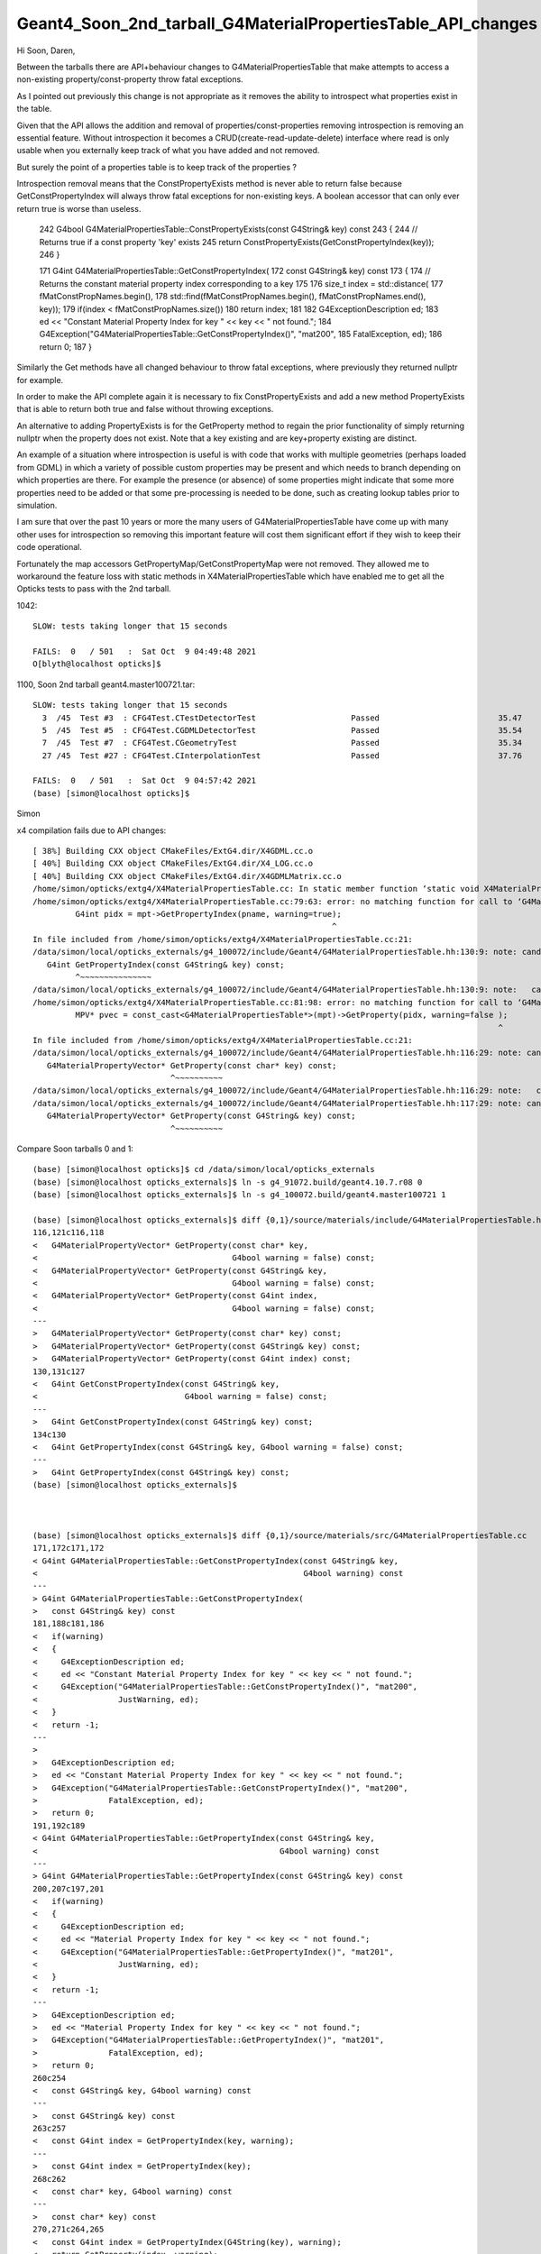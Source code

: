 Geant4_Soon_2nd_tarball_G4MaterialPropertiesTable_API_changes
===============================================================


Hi Soon, Daren, 

Between the tarballs there are API+behaviour changes to G4MaterialPropertiesTable 
that make attempts to access a non-existing property/const-property 
throw fatal exceptions.

As I pointed out previously this change is not appropriate as it removes 
the ability to introspect what properties exist in the table.  

Given that the API allows the addition and removal of properties/const-properties
removing introspection is removing an essential feature. 
Without introspection it becomes a CRUD(create-read-update-delete) interface where 
read is only usable when you externally keep track of what you have added and not removed. 

But surely the point of a properties table is to keep track of the properties ?

Introspection removal means that the ConstPropertyExists method is never able to return false 
because GetConstPropertyIndex will always throw fatal exceptions for non-existing keys.
A boolean accessor that can only ever return true is worse than useless. 

    242 G4bool G4MaterialPropertiesTable::ConstPropertyExists(const G4String& key) const
    243 {
    244   // Returns true if a const property 'key' exists
    245   return ConstPropertyExists(GetConstPropertyIndex(key));
    246 }

    171 G4int G4MaterialPropertiesTable::GetConstPropertyIndex(
    172   const G4String& key) const
    173 {
    174   // Returns the constant material property index corresponding to a key
    175 
    176   size_t index = std::distance(
    177     fMatConstPropNames.begin(),
    178     std::find(fMatConstPropNames.begin(), fMatConstPropNames.end(), key));
    179   if(index < fMatConstPropNames.size())
    180     return index;
    181 
    182   G4ExceptionDescription ed;
    183   ed << "Constant Material Property Index for key " << key << " not found.";
    184   G4Exception("G4MaterialPropertiesTable::GetConstPropertyIndex()", "mat200",
    185               FatalException, ed);
    186   return 0;
    187 }

Similarly the Get methods have all changed behaviour to throw fatal exceptions, where 
previously they returned nullptr for example.

In order to make the API complete again it is necessary to fix ConstPropertyExists
and add a new method PropertyExists that is able to return both true and false without 
throwing exceptions.  

An alternative to adding PropertyExists is for the GetProperty method to regain the prior 
functionality of simply returning nullptr when the property does not exist. 
Note that a key existing and are key+property existing are distinct. 

An example of a situation where introspection is useful is with 
code that works with multiple geometries (perhaps loaded from GDML) 
in which a variety of possible custom properties may be present 
and which needs to branch depending on which properties are there.
For example the presence (or absence) of some properties might indicate that 
some more properties need to be added or that some pre-processing is needed 
to be done, such as creating lookup tables prior to simulation. 

I am sure that over the past 10 years or more the many users of G4MaterialPropertiesTable 
have come up with many other uses for introspection so removing this important feature 
will cost them significant effort if they wish to keep their code operational.

Fortunately the map accessors GetPropertyMap/GetConstPropertyMap were not removed.
They allowed me to workaround the feature loss with static methods in X4MaterialPropertiesTable 
which have enabled me to get all the Opticks tests to pass with the 2nd tarball. 

1042::

    SLOW: tests taking longer that 15 seconds

    FAILS:  0   / 501   :  Sat Oct  9 04:49:48 2021   
    O[blyth@localhost opticks]$ 


1100, Soon 2nd tarball geant4.master100721.tar::

    SLOW: tests taking longer that 15 seconds
      3  /45  Test #3  : CFG4Test.CTestDetectorTest                    Passed                         35.47  
      5  /45  Test #5  : CFG4Test.CGDMLDetectorTest                    Passed                         35.54  
      7  /45  Test #7  : CFG4Test.CGeometryTest                        Passed                         35.34  
      27 /45  Test #27 : CFG4Test.CInterpolationTest                   Passed                         37.76  

    FAILS:  0   / 501   :  Sat Oct  9 04:57:42 2021   
    (base) [simon@localhost opticks]$ 



Simon








x4 compilation fails due to API changes::

    [ 38%] Building CXX object CMakeFiles/ExtG4.dir/X4GDML.cc.o
    [ 40%] Building CXX object CMakeFiles/ExtG4.dir/X4_LOG.cc.o
    [ 40%] Building CXX object CMakeFiles/ExtG4.dir/X4GDMLMatrix.cc.o
    /home/simon/opticks/extg4/X4MaterialPropertiesTable.cc: In static member function ‘static void X4MaterialPropertiesTable::AddProperties(GPropertyMap<double>*, const G4MaterialPropertiesTable*, char)’:
    /home/simon/opticks/extg4/X4MaterialPropertiesTable.cc:79:63: error: no matching function for call to ‘G4MaterialPropertiesTable::GetPropertyIndex(const string&, G4bool&) const’
             G4int pidx = mpt->GetPropertyIndex(pname, warning=true);
                                                                   ^
    In file included from /home/simon/opticks/extg4/X4MaterialPropertiesTable.cc:21:
    /data/simon/local/opticks_externals/g4_100072/include/Geant4/G4MaterialPropertiesTable.hh:130:9: note: candidate: ‘G4int G4MaterialPropertiesTable::GetPropertyIndex(const G4String&) const’
       G4int GetPropertyIndex(const G4String& key) const;
             ^~~~~~~~~~~~~~~~
    /data/simon/local/opticks_externals/g4_100072/include/Geant4/G4MaterialPropertiesTable.hh:130:9: note:   candidate expects 1 argument, 2 provided
    /home/simon/opticks/extg4/X4MaterialPropertiesTable.cc:81:98: error: no matching function for call to ‘G4MaterialPropertiesTable::GetProperty(G4int&, G4bool&)’
             MPV* pvec = const_cast<G4MaterialPropertiesTable*>(mpt)->GetProperty(pidx, warning=false );
                                                                                                      ^
    In file included from /home/simon/opticks/extg4/X4MaterialPropertiesTable.cc:21:
    /data/simon/local/opticks_externals/g4_100072/include/Geant4/G4MaterialPropertiesTable.hh:116:29: note: candidate: ‘G4MaterialPropertyVector* G4MaterialPropertiesTable::GetProperty(const char*) const’
       G4MaterialPropertyVector* GetProperty(const char* key) const;
                                 ^~~~~~~~~~~
    /data/simon/local/opticks_externals/g4_100072/include/Geant4/G4MaterialPropertiesTable.hh:116:29: note:   candidate expects 1 argument, 2 provided
    /data/simon/local/opticks_externals/g4_100072/include/Geant4/G4MaterialPropertiesTable.hh:117:29: note: candidate: ‘G4MaterialPropertyVector* G4MaterialPropertiesTable::GetProperty(const G4String&) const’
       G4MaterialPropertyVector* GetProperty(const G4String& key) const;
                                 ^~~~~~~~~~~



Compare Soon tarballs 0 and 1::

    (base) [simon@localhost opticks]$ cd /data/simon/local/opticks_externals
    (base) [simon@localhost opticks_externals]$ ln -s g4_91072.build/geant4.10.7.r08 0
    (base) [simon@localhost opticks_externals]$ ln -s g4_100072.build/geant4.master100721 1

    (base) [simon@localhost opticks_externals]$ diff {0,1}/source/materials/include/G4MaterialPropertiesTable.hh
    116,121c116,118
    <   G4MaterialPropertyVector* GetProperty(const char* key,
    <                                         G4bool warning = false) const;
    <   G4MaterialPropertyVector* GetProperty(const G4String& key,
    <                                         G4bool warning = false) const;
    <   G4MaterialPropertyVector* GetProperty(const G4int index,
    <                                         G4bool warning = false) const;
    ---
    >   G4MaterialPropertyVector* GetProperty(const char* key) const;
    >   G4MaterialPropertyVector* GetProperty(const G4String& key) const;
    >   G4MaterialPropertyVector* GetProperty(const G4int index) const;
    130,131c127
    <   G4int GetConstPropertyIndex(const G4String& key,
    <                               G4bool warning = false) const;
    ---
    >   G4int GetConstPropertyIndex(const G4String& key) const;
    134c130
    <   G4int GetPropertyIndex(const G4String& key, G4bool warning = false) const;
    ---
    >   G4int GetPropertyIndex(const G4String& key) const;
    (base) [simon@localhost opticks_externals]$ 



    (base) [simon@localhost opticks_externals]$ diff {0,1}/source/materials/src/G4MaterialPropertiesTable.cc
    171,172c171,172
    < G4int G4MaterialPropertiesTable::GetConstPropertyIndex(const G4String& key,
    <                                                        G4bool warning) const
    ---
    > G4int G4MaterialPropertiesTable::GetConstPropertyIndex(
    >   const G4String& key) const
    181,188c181,186
    <   if(warning)
    <   {
    <     G4ExceptionDescription ed;
    <     ed << "Constant Material Property Index for key " << key << " not found.";
    <     G4Exception("G4MaterialPropertiesTable::GetConstPropertyIndex()", "mat200",
    <                 JustWarning, ed);
    <   }
    <   return -1;
    ---
    > 
    >   G4ExceptionDescription ed;
    >   ed << "Constant Material Property Index for key " << key << " not found.";
    >   G4Exception("G4MaterialPropertiesTable::GetConstPropertyIndex()", "mat200",
    >               FatalException, ed);
    >   return 0;
    191,192c189
    < G4int G4MaterialPropertiesTable::GetPropertyIndex(const G4String& key,
    <                                                   G4bool warning) const
    ---
    > G4int G4MaterialPropertiesTable::GetPropertyIndex(const G4String& key) const
    200,207c197,201
    <   if(warning)
    <   {
    <     G4ExceptionDescription ed;
    <     ed << "Material Property Index for key " << key << " not found.";
    <     G4Exception("G4MaterialPropertiesTable::GetPropertyIndex()", "mat201",
    <                 JustWarning, ed);
    <   }
    <   return -1;
    ---
    >   G4ExceptionDescription ed;
    >   ed << "Material Property Index for key " << key << " not found.";
    >   G4Exception("G4MaterialPropertiesTable::GetPropertyIndex()", "mat201",
    >               FatalException, ed);
    >   return 0;
    260c254
    <   const G4String& key, G4bool warning) const
    ---
    >   const G4String& key) const
    263c257
    <   const G4int index = GetPropertyIndex(key, warning);
    ---
    >   const G4int index = GetPropertyIndex(key);
    268c262
    <   const char* key, G4bool warning) const
    ---
    >   const char* key) const
    270,271c264,265
    <   const G4int index = GetPropertyIndex(G4String(key), warning);
    <   return GetProperty(index, warning);
    ---
    >   const G4int index = GetPropertyIndex(G4String(key));
    >   return GetProperty(index);
    275c269
    <   const G4int index, G4bool warning) const
    ---
    >   const G4int index) const
    281,287c275,279
    <   if(warning)
    <   {
    <     G4ExceptionDescription ed;
    <     ed << "Material Property for index " << index << " not found.";
    <     G4Exception("G4MaterialPropertiesTable::GetPropertyIndex()", "mat203",
    <                 JustWarning, ed);
    <   }
    ---
    > 
    >   G4ExceptionDescription ed;
    >   ed << "Material Property for index " << index << " not found.";
    >   G4Exception("G4MaterialPropertiesTable::GetPropertyIndex()", "mat203",
    >               FatalException, ed);
    (base) [simon@localhost opticks_externals]$ 





Obnoxious behavior change, means that GetPropertyIndex is cannot be used for discovery::

    189 G4int G4MaterialPropertiesTable::GetPropertyIndex(const G4String& key) const
    190 {
    191   // Returns the material property index corresponding to a key
    192   size_t index =
    193     std::distance(fMatPropNames.begin(),
    194                   std::find(fMatPropNames.begin(), fMatPropNames.end(), key));
    195   if(index < fMatPropNames.size())
    196     return index;
    197   G4ExceptionDescription ed;
    198   ed << "Material Property Index for key " << key << " not found.";
    199   G4Exception("G4MaterialPropertiesTable::GetPropertyIndex()", "mat201",
    200               FatalException, ed);
    201   return 0;
    202 }



Following updates to compile with new API::


    SLOW: tests taking longer that 15 seconds
      3  /45  Test #3  : CFG4Test.CTestDetectorTest                    Passed                         36.89  
      5  /45  Test #5  : CFG4Test.CGDMLDetectorTest                    Passed                         35.99  
      7  /45  Test #7  : CFG4Test.CGeometryTest                        Passed                         36.04  
      27 /45  Test #27 : CFG4Test.CInterpolationTest                   Passed                         38.51  


    FAILS:  7   / 501   :  Sat Oct  9 00:30:34 2021   
      9  /36  Test #9  : ExtG4Test.X4MaterialTest                      Child aborted***Exception:     0.17   
      12 /36  Test #12 : ExtG4Test.X4MaterialTableTest                 Child aborted***Exception:     0.17   
      13 /36  Test #13 : ExtG4Test.X4PhysicalVolumeTest                Child aborted***Exception:     0.17   
      14 /36  Test #14 : ExtG4Test.X4PhysicalVolume2Test               Child aborted***Exception:     0.17   
      30 /36  Test #30 : ExtG4Test.X4MaterialPropertiesTableTest       Child aborted***Exception:     0.17   
      15 /45  Test #15 : CFG4Test.G4MaterialPropertiesTableTest        Child aborted***Exception:     0.24   
      16 /45  Test #16 : CFG4Test.CMPTTest                             Child aborted***Exception:     0.26   
    (base) [simon@localhost opticks]$ 


But old Geant4 1042 also, failing 2::

    FAILS:  2   / 501   :  Sat Oct  9 00:35:07 2021   
      13 /36  Test #13 : ExtG4Test.X4PhysicalVolumeTest                Subprocess aborted***Exception:   0.22   
      14 /36  Test #14 : ExtG4Test.X4PhysicalVolume2Test               Subprocess aborted***Exception:   0.14   
    O[blyth@localhost opticks]$ 




::

    Start  9: ExtG4Test.X4MaterialTest
     9/36 Test  #9: ExtG4Test.X4MaterialTest ................................Child aborted***Exception:   0.17 sec

    -------- EEEE ------- G4Exception-START -------- EEEE -------

    *** ExceptionHandler is not defined ***
    *** G4Exception : mat200
          issued by : G4MaterialPropertiesTable::GetConstPropertyIndex()
    Constant Material Property Index for key EFFICIENCY not found.
    *** Fatal Exception ***
    -------- EEEE ------- G4Exception-END -------- EEEE -------


    *** G4Exception: Aborting execution ***

          Start 10: ExtG4Test.X4MaterialWaterStandaloneTest
    10/36 Test #10: ExtG4Test.X4MaterialWaterStandaloneTest .................   Passed    0.10 sec
          Start 11: ExtG4Test.X4MaterialWaterTest
    11/36 Test #11: ExtG4Test.X4MaterialWaterTest ...........................   Passed    0.17 sec
          Start 12: ExtG4Test.X4MaterialTableTest
    12/36 Test #12: ExtG4Test.X4MaterialTableTest ...........................Child aborted***Exception:   0.17 sec
    2021-10-09 00:27:30.859 FATAL [361917] [Opticks::envkey@348]  --allownokey option prevents key checking : this is for debugging of geocache creation 
    2021-10-09 00:27:30.865 FATAL [361917] [OpticksResource::init@122]  CAUTION : are allowing no key 

    -------- EEEE ------- G4Exception-START -------- EEEE -------

    *** ExceptionHandler is not defined ***
    *** G4Exception : mat200
          issued by : G4MaterialPropertiesTable::GetConstPropertyIndex()
    Constant Material Property Index for key EFFICIENCY not found.
    *** Fatal Exception ***
    -------- EEEE ------- G4Exception-END -------- EEEE -------


    *** G4Exception: Aborting execution ***

          Start 13: ExtG4Test.X4PhysicalVolumeTest
    13/36 Test #13: ExtG4Test.X4PhysicalVolumeTest ..........................Child aborted***Exception:   0.17 sec

    -------- EEEE ------- G4Exception-START -------- EEEE -------

    *** ExceptionHandler is not defined ***
    *** G4Exception : mat202
          issued by : G4MaterialPropertiesTable::GetConstProperty()
    Constant Material Property Index 0 not found.
    *** Fatal Exception ***
    -------- EEEE ------- G4Exception-END -------- EEEE -------


    *** G4Exception: Aborting execution ***

          Start 14: ExtG4Test.X4PhysicalVolume2Test
    14/36 Test #14: ExtG4Test.X4PhysicalVolume2Test .........................Child aborted***Exception:   0.17 sec

    -------- EEEE ------- G4Exception-START -------- EEEE -------

    *** ExceptionHandler is not defined ***
    *** G4Exception : mat202
          issued by : G4MaterialPropertiesTable::GetConstProperty()
    Constant Material Property Index 0 not found.
    *** Fatal Exception ***
    -------- EEEE ------- G4Exception-END -------- EEEE -------





G4MaterialPropertiesTable::ConstPropertyExists throws exception for non-existing key::


    (gdb) bt
    #0  0x00007fffeafc4387 in raise () from /lib64/libc.so.6
    #1  0x00007fffeafc5a78 in abort () from /lib64/libc.so.6
    #2  0x00007fffef2f5f7d in G4Exception (originOfException=0x7fffefbd21f0 "G4MaterialPropertiesTable::GetConstPropertyIndex()", exceptionCode=0x7fffefbd21e2 "mat200", severity=FatalException, 
        description=0x6dc5d8 "Constant Material Property Index for key EFFICIENCY not found.")
        at /data/simon/local/opticks_externals/g4_100072.build/geant4.master100721/source/global/management/src/G4Exception.cc:88
    #3  0x00007fffef2f614b in G4Exception (originOfException=0x7fffefbd21f0 "G4MaterialPropertiesTable::GetConstPropertyIndex()", exceptionCode=0x7fffefbd21e2 "mat200", severity=FatalException, 
        description=...) at /data/simon/local/opticks_externals/g4_100072.build/geant4.master100721/source/global/management/src/G4Exception.cc:104
    #4  0x00007fffefb63f95 in G4MaterialPropertiesTable::GetConstPropertyIndex (this=0x6d6c60, key=...)
        at /data/simon/local/opticks_externals/g4_100072.build/geant4.master100721/source/materials/src/G4MaterialPropertiesTable.cc:184
    #5  0x00007fffefb64419 in G4MaterialPropertiesTable::ConstPropertyExists (this=0x6d6c60, key=0x7ffff7ba05a5 "EFFICIENCY")
        at /data/simon/local/opticks_externals/g4_100072.build/geant4.master100721/source/materials/src/G4MaterialPropertiesTable.cc:250
    #6  0x00007ffff7b5f9f7 in X4Material::HasEfficiencyProperty (mpt_=0x6d6c60) at /home/simon/opticks/extg4/X4Material.cc:130
    #7  0x00007ffff7b5f899 in X4Material::X4Material (this=0x7fffffffc280, material=0x6d6830, mode=71 'G') at /home/simon/opticks/extg4/X4Material.cc:111
    #8  0x00007ffff7b5f800 in X4Material::Convert (material=0x6d6830, mode=71 'G') at /home/simon/opticks/extg4/X4Material.cc:89
    #9  0x00000000004044f0 in main (argc=1, argv=0x7fffffffc418) at /home/simon/opticks/extg4/tests/X4MaterialTest.cc:52
    (gdb) 




G4MaterialPropertiesTable::ConstPropertyExists can never return false::

    242 G4bool G4MaterialPropertiesTable::ConstPropertyExists(const G4String& key) const
    243 { 
    244   // Returns true if a const property 'key' exists
    245   return ConstPropertyExists(GetConstPropertyIndex(key));
    246 } 

    171 G4int G4MaterialPropertiesTable::GetConstPropertyIndex(
    172   const G4String& key) const
    173 {
    174   // Returns the constant material property index corresponding to a key
    175 
    176   size_t index = std::distance(
    177     fMatConstPropNames.begin(),
    178     std::find(fMatConstPropNames.begin(), fMatConstPropNames.end(), key));
    179   if(index < fMatConstPropNames.size())
    180     return index;
    181 
    182   G4ExceptionDescription ed;
    183   ed << "Constant Material Property Index for key " << key << " not found.";
    184   G4Exception("G4MaterialPropertiesTable::GetConstPropertyIndex()", "mat200",
    185               FatalException, ed);
    186   return 0;
    187 }



Now down to 3::

    FAILS:  3   / 501   :  Sat Oct  9 03:18:14 2021   
      30 /36  Test #30 : ExtG4Test.X4MaterialPropertiesTableTest       Child aborted***Exception:     0.16   
      15 /45  Test #15 : CFG4Test.G4MaterialPropertiesTableTest        Child aborted***Exception:     0.26   
      16 /45  Test #16 : CFG4Test.CMPTTest                             Child aborted***Exception:     0.27   
    (base) [simon@localhost opticks]$ 




* https://bitbucket.org/simoncblyth/opticks/commits/b51aa2eb441aacb334b1790d839e9513ecb31dbb

* https://bitbucket.org/simoncblyth/opticks/commits/e9b8c97d90efeae70fd9c6b0d6dccd1cd5f0624c

* https://bitbucket.org/simoncblyth/opticks/commits/2c9ec1679edb5b9a6df6126adfc95a913dcc495e

* https://bitbucket.org/simoncblyth/opticks/commits/f1c3b0fe5d77de00f2975ba896fc556d22c691c7

* https://bitbucket.org/simoncblyth/opticks/commits/9aaa6708ceae8080a648c8681c0f05bdfca93207

* https://bitbucket.org/simoncblyth/opticks/commits/f0ffedc8b6e8b817f85ab0130e1fd157c5726203



::

    (base) [simon@localhost opticks]$ git l -n6
    commit f0ffedc8b6e8b817f85ab0130e1fd157c5726203
    Author: Simon C Blyth <simoncblyth@gmail.com>
    Date:   Fri Oct 8 21:44:50 2021 +0100

        down to 0/501 fails with 1100, probably

    M       cfg4/tests/G4MaterialPropertiesTableTest.cc
    M       extg4/X4MaterialPropertiesTable.cc
    M       extg4/X4MaterialPropertiesTable.hh
    M       notes/issues/Geant4_Soon_2nd_tarball_G4MaterialPropertiesTable_API_changes.rst

    commit 9aaa6708ceae8080a648c8681c0f05bdfca93207
    Author: Simon C Blyth <simoncblyth@gmail.com>
    Date:   Fri Oct 8 21:14:00 2021 +0100

        workaround changed behavior of G4MaterialPropertiesTable::GetProperty with non-existing key, in 1100 it now throws exceptions : previously it returned null,  with X4MaterialPropertiesTable::GetPro

    M       cfg4/CMPT.cc
    M       cfg4/tests/G4MaterialPropertiesTableTest.cc
    M       extg4/X4MaterialPropertiesTable.cc
    M       extg4/X4MaterialPropertiesTable.hh

    commit f1c3b0fe5d77de00f2975ba896fc556d22c691c7
    Author: Simon C Blyth <simoncblyth@gmail.com>
    Date:   Fri Oct 8 20:40:28 2021 +0100

        avoid three more non-existing key exceptions in 1100 using X4MaterialPropertiesTable static workarounds

    M       cfg4/CMPT.cc
    M       extg4/X4MaterialPropertiesTable.cc
    M       extg4/tests/X4MaterialPropertiesTableTest.cc
    M       notes/issues/Geant4_Soon_2nd_tarball_G4MaterialPropertiesTable_API_changes.rst

    commit 2c9ec1679edb5b9a6df6126adfc95a913dcc495e
    Author: Simon C Blyth <simoncblyth@gmail.com>
    Date:   Fri Oct 8 19:52:30 2021 +0100

        more X4MaterialPropertiesTable static methods to workaround 1100 bugs

    M       cmake/Modules/OpticksCXXFlags.cmake
    M       extg4/X4Material.cc
    M       extg4/X4MaterialPropertiesTable.cc
    M       extg4/X4MaterialPropertiesTable.hh
    M       extg4/tests/X4MaterialPropertiesTableTest.cc
    M       notes/issues/Geant4_Soon_2nd_tarball_G4MaterialPropertiesTable_API_changes.rst

    commit e9b8c97d90efeae70fd9c6b0d6dccd1cd5f0624c
    Author: Simon C Blyth <simoncblyth@gmail.com>
    Date:   Fri Oct 8 17:22:33 2021 +0100

        updates for yet more G4MaterialPropertiesTable 1100 API changes, no more warning bool + no more index discovery

    M       cfg4/CDump.cc
    M       cfg4/CMPT.cc
    M       cfg4/CPropLib.cc
    M       cfg4/tests/CGDMLPropertyTest.cc
    M       cfg4/tests/G4MaterialPropertiesTableTest.cc
    M       extg4/X4Dump.cc
    M       extg4/X4MaterialPropertiesTable.cc
    M       extg4/X4MaterialPropertiesTable.hh
    M       extg4/tests/G4GDMLReadSolids_1062_mapOfMatPropVects_bug.cc
    M       extg4/tests/PhysicsFreeVectorTest.cc
    M       extg4/tests/X4MaterialPropertiesTableTest.cc

    commit b51aa2eb441aacb334b1790d839e9513ecb31dbb
    Author: Simon C Blyth <simoncblyth@gmail.com>
    Date:   Fri Oct 8 16:17:26 2021 +0100

        X4MaterialPropertiesTable::GetPropertyIndex workaround removal of property discovery functionality in G4 1100

    M       externals/g4.bash
    M       extg4/X4MaterialPropertiesTable.cc
    M       extg4/X4MaterialPropertiesTable.hh
    M       extg4/tests/CMakeLists.txt
    A       extg4/tests/X4MaterialPropertiesTableTest.cc
    A       notes/issues/Geant4_Soon_2nd_tarball_G4MaterialPropertiesTable_API_changes.rst







1042::

    SLOW: tests taking longer that 15 seconds

    FAILS:  0   / 501   :  Sat Oct  9 04:49:48 2021   
    O[blyth@localhost opticks]$ 


1100, Soon 2nd tarball::

    SLOW: tests taking longer that 15 seconds
      3  /45  Test #3  : CFG4Test.CTestDetectorTest                    Passed                         35.47  
      5  /45  Test #5  : CFG4Test.CGDMLDetectorTest                    Passed                         35.54  
      7  /45  Test #7  : CFG4Test.CGeometryTest                        Passed                         35.34  
      27 /45  Test #27 : CFG4Test.CInterpolationTest                   Passed                         37.76  

    FAILS:  0   / 501   :  Sat Oct  9 04:57:42 2021   
    (base) [simon@localhost opticks]$ 





